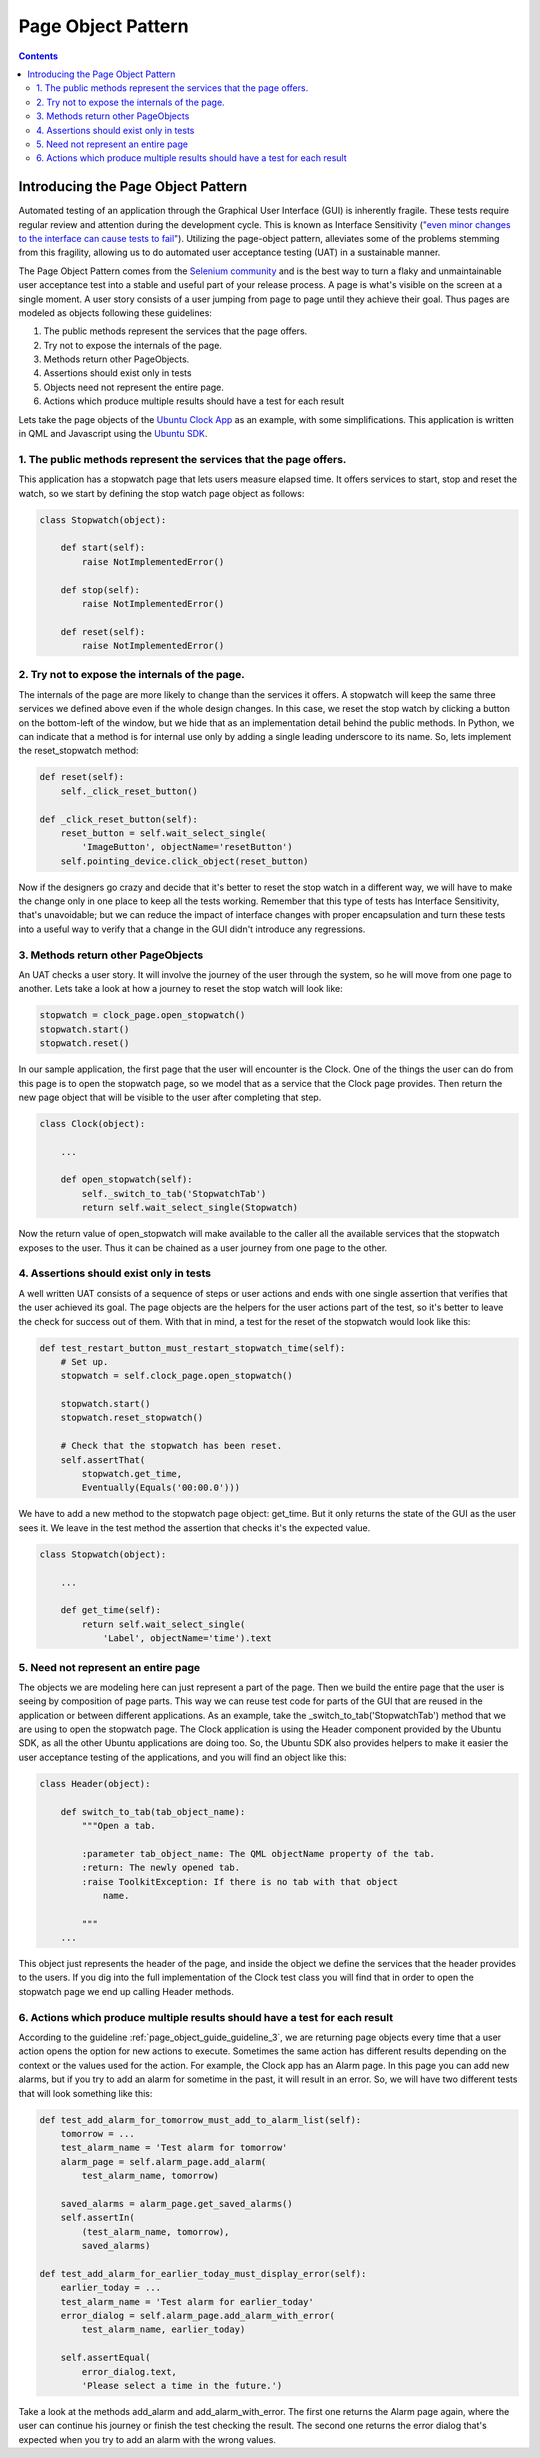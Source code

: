 .. _page_object_guide:

Page Object Pattern
####################

.. contents::

Introducing the Page Object Pattern
-----------------------------------
Automated testing of an application through the Graphical User Interface (GUI) is inherently fragile.
These tests require regular review and attention during the development cycle. This is known as Interface Sensitivity (`"even minor changes to the interface can cause tests to fail" <https://books.google.com/books?isbn=0132797461>`_).
Utilizing the page-object pattern, alleviates some of the problems stemming from this fragility, allowing us to do automated user acceptance testing (UAT) in a sustainable manner.

The Page Object Pattern comes from the `Selenium community <https://code.google.com/p/selenium/wiki/PageObjects>`_ and is the best way to turn a flaky and unmaintainable user acceptance test into a stable and useful
part of your release process. A page is what's visible on the screen at a single moment.
A user story consists of a user jumping from page to page until they achieve their goal.
Thus pages are modeled as objects following these guidelines:

#. The public methods represent the services that the page offers.
#. Try not to expose the internals of the page.
#. Methods return other PageObjects.
#. Assertions should exist only in tests
#. Objects need not represent the entire page.
#. Actions which produce multiple results should have a test for each result

Lets take the page objects of the `Ubuntu Clock App  <http://bazaar.launchpad.net/~ubuntu-clock-dev/ubuntu-clock-app/trunk/view/399/tests/autopilot/ubuntu_clock_app/emulators.py>`__ as an example, with some simplifications. This application is written in
QML and Javascript using the `Ubuntu SDK <http://developer.ubuntu.com/apps/sdk/>`__.

1. The public methods represent the services that the page offers.
~~~~~~~~~~~~~~~~~~~~~~~~~~~~~~~~~~~~~~~~~~~~~~~~~~~~~~~~~~~~~~~~~~

This application has a stopwatch page that lets users measure elapsed
time. It offers services to start, stop and reset the watch, so we start
by defining the stop watch page object as follows:

.. code-block:: python

    class Stopwatch(object):

        def start(self):
            raise NotImplementedError()

        def stop(self):
            raise NotImplementedError()

        def reset(self):
            raise NotImplementedError()

2. Try not to expose the internals of the page.
~~~~~~~~~~~~~~~~~~~~~~~~~~~~~~~~~~~~~~~~~~~~~~~

The internals of the page are more likely to change than the services it
offers. A stopwatch will keep the same three services we defined above
even if the whole design changes. In this case, we reset the stop watch
by clicking a button on the bottom-left of the window, but we hide that
as an implementation detail behind the public methods. In Python, we can
indicate that a method is for internal use only by adding a single
leading underscore to its name. So, lets implement the reset\_stopwatch
method:

.. code-block:: python

    def reset(self):
        self._click_reset_button()

    def _click_reset_button(self):
        reset_button = self.wait_select_single(
            'ImageButton', objectName='resetButton')
        self.pointing_device.click_object(reset_button)

Now if the designers go crazy and decide that it's better to reset the
stop watch in a different way, we will have to make the change only in
one place to keep all the tests working. Remember that this type of
tests has Interface Sensitivity, that's unavoidable; but we can reduce
the impact of interface changes with proper encapsulation and turn these
tests into a useful way to verify that a change in the GUI didn't
introduce any regressions.

.. _page_object_guide_guideline_3:

3. Methods return other PageObjects
~~~~~~~~~~~~~~~~~~~~~~~~~~~~~~~~~~~

An UAT checks a user story. It will involve the journey of the user
through the system, so he will move from one page to another. Lets take
a look at how a journey to reset the stop watch will look like:

.. code-block:: python

    stopwatch = clock_page.open_stopwatch()
    stopwatch.start()
    stopwatch.reset()

In our sample application, the first page that the user will encounter
is the Clock. One of the things the user can do from this page is to
open the stopwatch page, so we model that as a service that the Clock
page provides. Then return the new page object that will be visible to
the user after completing that step.

.. code-block:: python

    class Clock(object):

        ...

        def open_stopwatch(self):
            self._switch_to_tab('StopwatchTab')
            return self.wait_select_single(Stopwatch)

Now the return value of open\_stopwatch will make available to the
caller all the available services that the stopwatch exposes to the
user. Thus it can be chained as a user journey from one page to the
other.

4. Assertions should exist only in tests
~~~~~~~~~~~~~~~~~~~~~~~~~~~~~~~~~~~~~~~~

A well written UAT consists of a sequence of
steps or user actions and ends with one single assertion that verifies
that the user achieved its goal. The page objects are the helpers for
the user actions part of the test, so it's better to leave the check for
success out of them. With that in mind, a test for the reset of the
stopwatch would look like this:

.. code-block:: python

    def test_restart_button_must_restart_stopwatch_time(self):
        # Set up.
        stopwatch = self.clock_page.open_stopwatch()

        stopwatch.start()
        stopwatch.reset_stopwatch()

        # Check that the stopwatch has been reset.
        self.assertThat(
            stopwatch.get_time,
            Eventually(Equals('00:00.0')))

We have to add a new method to the stopwatch page object: get\_time. But
it only returns the state of the GUI as the user sees it. We leave in
the test method the assertion that checks it's the expected value.

.. code-block:: python

    class Stopwatch(object):

        ...

        def get_time(self):
            return self.wait_select_single(
                'Label', objectName='time').text

5. Need not represent an entire page
~~~~~~~~~~~~~~~~~~~~~~~~~~~~~~~~~~~~

The objects we are modeling here can just represent a part of the page.
Then we build the entire page that the user is seeing by composition of
page parts. This way we can reuse test code for parts of the GUI that
are reused in the application or between different applications. As an
example, take the \_switch\_to\_tab('StopwatchTab') method that we are
using to open the stopwatch page. The Clock application is using the
Header component provided by the Ubuntu SDK, as all the other Ubuntu
applications are doing too. So, the Ubuntu SDK also provides helpers to
make it easier the user acceptance testing of the applications, and you
will find an object like this:

.. code-block:: python

    class Header(object):

        def switch_to_tab(tab_object_name):
            """Open a tab.

            :parameter tab_object_name: The QML objectName property of the tab.
            :return: The newly opened tab.
            :raise ToolkitException: If there is no tab with that object
                name.

            """
        ...

This object just represents the header of the page, and inside the
object we define the services that the header provides to the users. If
you dig into the full implementation of the Clock test class you will
find that in order to open the stopwatch page we end up calling Header
methods.

6. Actions which produce multiple results should have a test for each result
~~~~~~~~~~~~~~~~~~~~~~~~~~~~~~~~~~~~~~~~~~~~~~~~~~~~~~~~~~~~~~~~~~~~~~~~~~~~

According to the guideline :ref:`page_object_guide_guideline_3`, we are returning page objects every time
that a user action opens the option for new actions to execute.
Sometimes the same action has different results depending on the context
or the values used for the action. For example, the Clock app has an
Alarm page. In this page you can add new alarms, but if you try to add
an alarm for sometime in the past, it will result in an error. So, we
will have two different tests that will look something like this:

.. code-block:: python

    def test_add_alarm_for_tomorrow_must_add_to_alarm_list(self):
        tomorrow = ...
        test_alarm_name = 'Test alarm for tomorrow'
        alarm_page = self.alarm_page.add_alarm(
            test_alarm_name, tomorrow)

        saved_alarms = alarm_page.get_saved_alarms()
        self.assertIn(
            (test_alarm_name, tomorrow),
            saved_alarms)

    def test_add_alarm_for_earlier_today_must_display_error(self):
        earlier_today = ...
        test_alarm_name = 'Test alarm for earlier_today'
        error_dialog = self.alarm_page.add_alarm_with_error(
            test_alarm_name, earlier_today)

        self.assertEqual(
            error_dialog.text,
            'Please select a time in the future.')

Take a look at the methods add\_alarm and add\_alarm\_with\_error. The
first one returns the Alarm page again, where the user can continue his
journey or finish the test checking the result. The second one returns
the error dialog that's expected when you try to add an alarm with the
wrong values.
